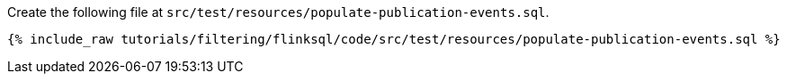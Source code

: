 Create the following file at `src/test/resources/populate-publication-events.sql`.
+++++
<pre class="snippet"><code class="groovy">{% include_raw tutorials/filtering/flinksql/code/src/test/resources/populate-publication-events.sql %}</code></pre>
+++++

